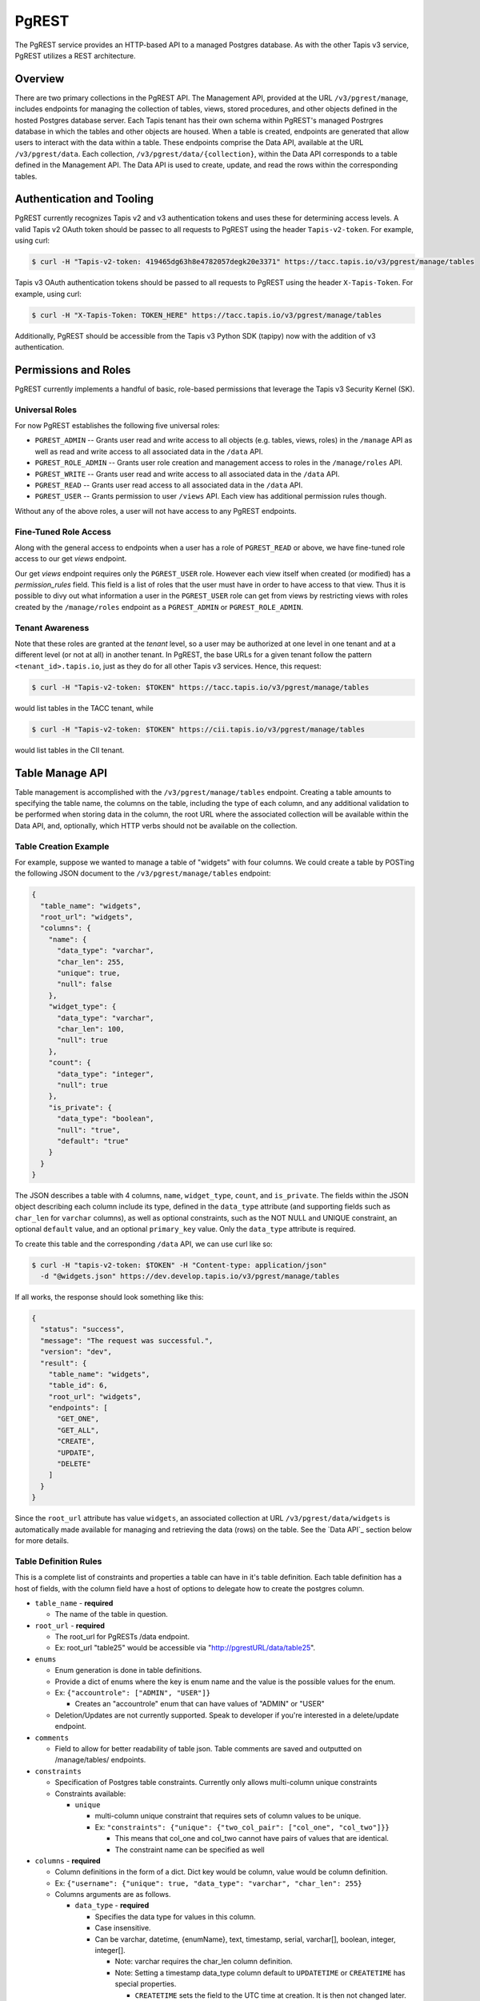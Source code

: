 .. _pgrest

======
PgREST
======

The PgREST service provides an HTTP-based API to a managed Postgres database. As with the other Tapis v3 service, PgREST
utilizes a REST architecture.


Overview
========

There are two primary collections in the PgREST API. The Management API, provided at the URL ``/v3/pgrest/manage``,
includes endpoints for managing the collection of tables, views, stored procedures, and other objects defined in the
hosted Postgres database server. Each Tapis tenant has their own schema within PgREST's managed Postrgres database
in which the tables and other objects are housed. When a table is created, endpoints are generated that allow users
to interact with the data within a table. These endpoints comprise the Data API, available at the URL ``/v3/pgrest/data``.
Each collection, ``/v3/pgrest/data/{collection}``, within the Data API corresponds to a table defined in the Management
API. The Data API is used to create, update, and read the rows within the corresponding tables.


Authentication and Tooling
==========================
PgREST currently recognizes Tapis v2 and v3 authentication tokens and uses these for determining access levels. 
A valid Tapis v2 OAuth token should be passec to all requests to PgREST using the header ``Tapis-v2-token``.
For example, using curl:

.. code-block:: bash

  $ curl -H "Tapis-v2-token: 419465dg63h8e4782057degk20e3371" https://tacc.tapis.io/v3/pgrest/manage/tables

Tapis v3 OAuth authentication tokens should be passed to all requests to PgREST using the header ``X-Tapis-Token``.
For example, using curl:

.. code-block:: bash

  $ curl -H "X-Tapis-Token: TOKEN_HERE" https://tacc.tapis.io/v3/pgrest/manage/tables

Additionally, PgREST should be accessible from the Tapis v3 Python SDK (tapipy) now with the addition of v3 authentication.


Permissions and Roles
=====================
PgREST currently implements a handful of basic, role-based permissions that leverage the Tapis v3 Security Kernel (SK).


Universal Roles
---------------
For now PgREST establishes the following five universal roles:

* ``PGREST_ADMIN`` -- Grants user read and write access to all objects (e.g. tables, views, roles) in the
  ``/manage`` API as well as read and write access to all associated data in the ``/data`` API.
* ``PGREST_ROLE_ADMIN`` -- Grants user role creation and management access to roles in the ``/manage/roles`` API.
* ``PGREST_WRITE`` -- Grants user read and write access to all associated data in the ``/data`` API.
* ``PGREST_READ`` -- Grants user read access to all associated data in the ``/data`` API.
* ``PGREST_USER`` -- Grants permission to user ``/views`` API. Each view has additional permission rules though.

Without any of the above roles, a user will not have access to any PgREST endpoints.


Fine-Tuned Role Access
----------------------

Along with the general access to endpoints when a user has a role of ``PGREST_READ`` or above, we have fine-tuned role
access to our get `views` endpoint.

Our get `views` endpoint requires only the ``PGREST_USER`` role. However each view itself when created (or modified) has a
`permission_rules` field. This field is a list of roles that the user must have in order to have access to that view. Thus
it is possible to divy out what information a user in the ``PGREST_USER`` role can get from views by restricting views with
roles created by the ``/manage/roles`` endpoint as a ``PGREST_ADMIN`` or ``PGREST_ROLE_ADMIN``.


Tenant Awareness
----------------

Note that these roles are granted at the *tenant* level, so a user may be authorized at one level in one tenant and at a
different level (or not at all) in another tenant. In PgREST, the base URLs for a given tenant follow the pattern
``<tenant_id>.tapis.io``, just as they do for all other Tapis v3 services. Hence, this request:

.. code-block:: bash

  $ curl -H "Tapis-v2-token: $TOKEN" https://tacc.tapis.io/v3/pgrest/manage/tables

would list tables in the TACC tenant, while

.. code-block:: bash

  $ curl -H "Tapis-v2-token: $TOKEN" https://cii.tapis.io/v3/pgrest/manage/tables

would list tables in the CII tenant.


Table Manage API
====================

Table management is accomplished with the ``/v3/pgrest/manage/tables`` endpoint. Creating a table amounts to
specifying the table name, the columns on the table, including the type of each column, and any additional validation
to be performed when storing data in the column, the root URL where the associated collection will be available within
the Data API, and, optionally, which HTTP verbs should not be available on the collection.


Table Creation Example
----------------------

For example, suppose we wanted to manage a table of "widgets" with four columns. We could create a table by POSTing
the following JSON document to the ``/v3/pgrest/manage/tables`` endpoint:

.. code-block:: bash

    {
      "table_name": "widgets",
      "root_url": "widgets",
      "columns": {
        "name": {
          "data_type": "varchar",
          "char_len": 255,
          "unique": true,
          "null": false
        },
        "widget_type": {
          "data_type": "varchar",
          "char_len": 100,
          "null": true
        },
        "count": {
          "data_type": "integer",
          "null": true
        },
        "is_private": {
          "data_type": "boolean",
          "null": "true",
          "default": "true"
        }
      }
    }


The JSON describes a table with 4 columns, ``name``, ``widget_type``, ``count``, and ``is_private``. The fields within
the JSON object describing each column include its type, defined in the ``data_type`` attribute (and supporting
fields such as ``char_len`` for ``varchar`` columns), as well as optional constraints, such as the NOT NULL and
UNIQUE constraint, an optional ``default`` value, and an optional ``primary_key`` value. Only the ``data_type`` attribute is required.

To create this table and the corresponding ``/data`` API, we can use curl like so:

.. code-block:: bash

  $ curl -H "tapis-v2-token: $TOKEN" -H "Content-type: application/json"
    -d "@widgets.json" https://dev.develop.tapis.io/v3/pgrest/manage/tables

If all works, the response should look something like this:

.. code-block:: bash

    {
      "status": "success",
      "message": "The request was successful.",
      "version": "dev",
      "result": {
        "table_name": "widgets",
        "table_id": 6,
        "root_url": "widgets",
        "endpoints": [
          "GET_ONE",
          "GET_ALL",
          "CREATE",
          "UPDATE",
          "DELETE"
        ]
      }
    }


Since the ``root_url`` attribute has value ``widgets``, an associated collection at URL ``/v3/pgrest/data/widgets``
is automatically made available for managing and retrieving the data (rows) on the table. See the `Data API`_ section
below for more details.


Table Definition Rules
----------------------

This is a complete list of constraints and properties a table can have in it's table definition. Each table definition has a host of
fields, with the column field have a host of options to delegate how to create the postgres column.

* ``table_name`` - **required**

  * The name of the table in question.
  
* ``root_url`` - **required**
  
  * The root_url for PgRESTs /data endpoint.
  * Ex: root_url "table25" would be accessible via "http://pgrestURL/data/table25".
  
* ``enums``

  * Enum generation is done in table definitions.
  * Provide a dict of enums where the key is enum name and the value is the possible values for the enum.
  * Ex: ``{"accountrole": ["ADMIN", "USER"]}``

    * Creates an "accountrole" enum that can have values of "ADMIN" or "USER"

  * Deletion/Updates are not currently supported. Speak to developer if you're interested in a delete/update endpoint.
  
* ``comments``
  
  * Field to allow for better readability of table json. Table comments are saved and outputted on /manage/tables/ endpoints.
  
* ``constraints``
  
  * Specification of Postgres table constraints. Currently only allows multi-column unique constraints
  * Constraints available:
  
    * ``unique``
  
      * multi-column unique constraint that requires sets of column values to be unique.
      * Ex: ``"constraints": {"unique": {"two_col_pair": ["col_one", "col_two"]}}``

        * This means that col_one and col_two cannot have pairs of values that are identical.
        * The constraint name can be specified as well

* ``columns`` - **required**

  * Column definitions in the form of a dict. Dict key would be column, value would be column definition.
  * Ex: ``{"username": {"unique": true, "data_type": "varchar", "char_len": 255}``
  * Columns arguments are as follows.

    * ``data_type`` - **required**
  
      * Specifies the data type for values in this column.
      * Case insensitive.
      * Can be varchar, datetime, {enumName}, text, timestamp, serial, varchar[], boolean, integer, integer[].

        * Note: varchar requires the char_len column definition.
        * Note: Setting a timestamp data_type column default to ``UPDATETIME`` or ``CREATETIME`` has special properties.

          * ``CREATETIME`` sets the field to the UTC time at creation. It is then not changed later.
          * ``UPDATETIME`` sets the filed to the UTC time at creation. It is updated to the update time when it is updated.

      * Serial Data type

        * Not actually a serial data type. On the postgres side this is ``INTEGER GENERATED BY DEFAULT AS IDENTITY (START WITH {serial_start} INCREMENT BY {serial_increment})``
        * This is to get around the fact that the serial data type isn't that well received by Postgres
        * This also means that users can specify ``serial_start`` and ``serial_increment`` to adjust how it works.

    * ``char_len`` 

      * Additional argument for varchar data_types. Required to set max value size.
      * Can be any value from 1 to 255.

    * ``serial_start``

      * Additional argument for serial data_types. Defaults to 1.
      * Integer that specifies the start of a SQL sequence.

    * ``serial_increment``
    
      * Additional argument for serial data_types. Defaults to 1.
      * Integer that specifies the increment to use for serial data_types. Integer.

    * ``unique``

      * Determines whether or not each value in this column is unique.
      * Can be true or false.

    * ``null``

      * States whether or not a value can be "null".
      * Can be true or false.

    * ``comments``

      * Field to allow for better readability of table and column json. Column comments are not saved or used. They are for json readability only.

    * ``default``

      * Sets default value for column to fallback on if no value is given.
      * Case insensitive.
      * Must follow the data_type for the column.
      * Note: Setting a timestamp data_type column default to ``UPDATETIME`` or ``CREATETIME`` has special properties.

        * ``CREATETIME`` sets the field to the UTC time at creation. It is then not changed later.
        * ``UPDATETIME`` sets the filed to the UTC time at creation. It is updated to the update time when it is updated.

    * ``primary_key``

      * Specifies primary_key for the table.
      * This can only be used for one column in the table.
      * This primary_key column will be the value users can use to get a row in the table, ``/v3/pgrest/data/my_pk``.
      * If this is not specified in a table, primary_key defaults to "{table_name}_id".
        * Note that this default cannot be modified and is of data_type=serial.

    * ``foreign_key``

      * Weather or not this key should reference a key in another table, a "foreign key".
      * Can be true or false.
      * If foreign_key is set to true, columns arguments ``reference_table``, ``reference_column``, and ``on_delete`` must also be set.

        * ``reference_table``

          * Only needed in the case that foreign_key is set to true.
          * Specifies the foreign table that the foreign_key is in.
          * Can be set to the table_name of any table.

        * ``reference_column``

          * Only needed in the case that foreign_key is set to true.
          * Specifies the foreign column that the foreign_key is in.
          * Can be set to the key for any column in the reference_table.

        * ``on_event``

          * Only needed in the case that foreign_key is set to true.
          * Case insensitive.          
          * Specifies the event strategy when referencing a foreign key.
          * Can be set to an event of ``ON DELETE`` or ``ON UPDATE``, if the key gets deleted or updated, the ``event_action`` will be completed by postgres
          
            * ``ON DELETE`` Sets off event_action if reference is deleted.
            * ``ON UPDATE`` Sets off event_action if reference is updated.

        * ``event_action``

          * Only needed in the case that foreign_key is set to true.
          * Case insensitive.
          * Specifies the event action to complete when a reference gets the ``on_event`` event.
          
            * ``CASCADE`` deletes or updates this column when ``on_event`` occurs to reference.
            * ``SET NULL`` set this column to null when ``on_event`` occurs to reference.
            * ``SET DEFAULT`` set this column to column default when ``on_event`` occurs to reference.
            * ``RESTRICT`` prevents deletion/update of a row when ``on_event`` occurs to reference.
            * ``NO ACTION`` does nothing, raises error when referenced, when ``on_event`` occurs to reference.



Retrieving Table Descriptions
-----------------------------

You can list all tables you have access to by making a GET request to ``/v3/pgrest/manage/tables``. For example

.. code-block:: bash

  $ curl -H "tapis-v2-token: $tok" https://dev.tapis.io/v3/pgrest/manage/tables

returns a result like

.. code-block:: bash

    [
       {
          "table_name": "initial_table",
          "table_id": 3,
          "root_url": "init",
          "tenant": "dev",
          "endpoints": [
            "GET_ONE",
            "GET_ALL",
            "CREATE",
            "UPDATE",
            "DELETE"
          ],
          "tenant_id": "dev"
        },
        {
          "table_name": "widgets",
          "table_id": 6,
          "root_url": "widgets",
          "tenant": "dev",
          "endpoints": [
            "GET_ONE",
            "GET_ALL",
            "CREATE",
            "UPDATE",
            "DELETE"
          ],
          "tenant_id": "dev"
        }
    ]

We can also retrieve a single table by ``id``. For example

.. code-block:: bash

  $ curl -H "tapis-v2-token: $tok" https://dev.tapis.io/v3/pgrest/manage/tables/6

    {
        "table_name": "widgets",
        "table_id": 6,
        "root_url": "widgets",
        "endpoints": [
          "GET_ONE",
          "GET_ALL",
          "CREATE",
          "UPDATE",
          "DELETE"
        ],
        "tenant_id": "dev"
    }

We can also pass ``details=true`` query parameter to see the column definitions and validation schema for a particular
table. This can be useful to understand exactly what's happening. The call would be as follows:

.. code-block:: bash

    $ curl -H "tapis-v2-token: $tok" https://dev.tapis.io/v3/pgrest/manage/tables/6?details=true


Example of Complex Table
------------------------

The following is a working complex table definition using all parameters for user reference.

.. code-block:: bash

  {
    "table_name": "UserProfile",
    "root_url": "user-profile",
    "delete": false,
    "enums": {"accountrole": ["ADMIN",
                              "USER",
                              "GUEST"]},
    "comments": "This is the user profile table that keeps track of user profiles and data",
    "constraints": {"unique": {"unique_first_name_last_name_pair": ["first_name", "last_name"]}},
    "columns": {
      "user_profile_id": {
        "data_type": "serial",
        "serial_start": 1,
        "serial_increment": 1,
        "primary_key": true
      },
      "username": {
        "unique": true,
        "data_type": "varchar",
        "char_len": 255
        "comments": "The username used by *** service"
      },
      "role": {
        "data_type": "accountrole"
      },
      "company": {
        "data_type": "varchar",
        "char_len": 255,
        "foreign_key": true,
        "reference_table": "Companys",
        "reference_column": "company_name",
        "on_event": "ON UPDATE",
        "event_action": "cascade"
      },
      "employee_id": {
        "data_type": "integer",
        "foreign_key": true,
        "reference_table": "Employees",
        "reference_column": "employee_id",
        "on_event": "on delete",
        "event_action": "RESTRICT"
      }
      "first_name": {
        "null": true,
        "data_type": "varchar",
        "char_len": 255
      },
      "last_name": { 
        "null": true,
        "data_type": "varchar",
        "char_len": 255
      },
      "created_at": {
        "data_type": "timestamp",
        "default": "CREATETIME"
      },
      "last_updated_at": {
        "data_type": "timestamp",
        "default": "UPDATETIME"
      }
    }
  }

Editing tables
--------------

Tenant admins are able to modify tables with a few select operations by making a PUT request to
``/v3/pgrest/manage/tables/{table_id}``. This feature is only available to admins, please contact a
service admin in order to see if you qualify for the role.

.. Important::
   Support for editing tables for tenant admins was added in version 1.1.0.

This PUT endpoint effectively uses ``ALTER TABLE`` commands with postgres and also updates the Django
database backend to match these changes. Due to the complexity in this workflow, admins are only allowed
a fixed set of operations to use. Additionally, only one operation is allowed to take place per PUT
request. For example, admins can not edit a table's name, and drop a column in the same request.

The endpoint's error messages are generally verbose, so errors should be pointed out poignantly. A
list of all PUT operations available and examples is as follows:


* ``root_url``

  * Operation to change the root_url currently associated with the table.
  * Ex. Change table with root_url ``all_people`` to ``some_people``.

    * Payload is ``{"root_url": "some_people"}``
  
* ``table_name``
  
  * Operation to change the table_name currently associated with the table.
  * Ex: Change table with table_name ``all_people`` to ``some_people``.

    * Payload is ``{"table_name": "some_people"}``

* ``comments``
  
  * Operation to change the comments currently associated with the table (Overwrites existing).
  * Ex: Adding "This column is not case-sensitive" comment to table with table_id ``84``.

    * Payload is ``{"comments": "This column is not case-sensitive"}``

* ``endpoints``

  * Operation to change the endpoints a table currently has available.
  * Endpoints available are "ALL" (alias to set all endpoints to available), "NONE" (alias to set no endpoints), "GET_ALL", "GET_ONE", "CREATE", "UPDATE", and "DELETE".
  * Ex: Changing table so all endpoints are available.

    * Payload is ``{"endpoints": ["ALL"]}``
  
* ``column_type``
  
  * Operation to change the column_type of a particular column in table.
  * column_types available are "varchar", "boolean", "integer", "text", "timestamp", "serial", and "datetime".
  * Ex: Changing column ``names`` from type ``integer`` to ``varchar``.

    * Payload is ``{"column_type": "names, varchar"}``
  
* ``add_column``

  * Operation to add a column to a table.
  * Uses the same column definition formatting as when creating a table. All data types and parameters apply.
  * Ex: Adding column ``names``.

    * Payload is ``{"add_column": {"names": {"data_type": "varchar", "char_len": 255, "comments": "first name"}}``

* ``drop_column``

  * Operation to drop a column in a table (Not reversible).
  * Ex: Dropping column ``useless_archive_column``.

    * Payload is ``{"drop_column": "useless_archive_column"}``
  
* ``drop_default``
  
  * Operation to drop a default currently set on a column in a table.
  * Ex: Dropping default for column ``i_no_longer_need_a_default``.

    * Payload is ``{"drop_default": "i_no_longer_need_a_default"}``
  
* ``set_default``
  
  * Operation to set a new default on a column in a table.
  * Ex: Setting default on column ``names`` to ``no_name``.

    * Payload is ``{"set_default": "names,no_name"}``


For example, to change the table_name of table with table_id ``3`` to ``my_new_name``:

.. code-block:: bash

  $ curl -H "tapis-v2-token: $tok" \
         -H "Content-type: application/json" \
         -d "{'table_name': 'my_new_name'}" \
         https://dev.tapis.io/v3/pgrest/manage/tables/3

For example, to change the column_type of column ``names`` from ``integer`` to ``varchar`` in the same table:

.. code-block:: bash

  $ curl -H "tapis-v2-token: $tok" \
         -H "Content-type: application/json" \
         -d "{'column_type': 'names, varchar'}" \
         https://dev.tapis.io/v3/pgrest/manage/tables/3

For example, to change the endpoints of table ``3`` to only ``CREATE`` and ``DELETE``:

.. code-block:: bash

  $ curl -H "tapis-v2-token: $tok" \
         -H "Content-type: application/json" \
         -d "{'endpoints': \'['CREATE', 'DELETE']\'}" \
         https://dev.tapis.io/v3/pgrest/manage/tables/3

All operations will result in either a verbose error message from the API regarding issues,
the postgres error message returned to the API in cases of a postgres error, or a
``Table put successfully`` message.




Table User API
==============

The Data API provides endpoints for managing and retrieving data (rows) stored on tables defined through the Management
API. For each table defined through the Management API, there is a corresponding endpoint within the Data API with URL
``/v3/pgrest/data/{root_url}``, where ``{root_url}`` is the associated attribute on the table.

Continuing with our widgets table from above, the associated endpoint within the Data API would have URL
``/v3/pgrest/data/widgets`` because the ``root_url`` property of the widgets table was defined to be ``widgets``.
Moreover, all 5 default endpoints on the ``widgets`` collection are available (none were explicitly restricted when
registering the table). The endpoints within the ``widgets`` can be described as follows:

+-----+------+-----+--------+-----------------------------------------------+---------------------------------+
| GET | POST | PUT | DELETE | Endpoint                                      |  Description                    |
+=====+======+=====+========+===============================================+=================================+
|  X  |  X   |  X  |        | /v3/pgrest/data/widgets                       | List/create widgets; bulk update|
|     |      |     |        |                                               | multiple widgets.               |
+-----+------+-----+--------+-----------------------------------------------+---------------------------------+
|  X  |      |  X  |   X    | /v3/pgrest/data/widgets/{id}                  | Get/update/delete a widget by   |
|     |      |     |        |                                               | id.                             |
+-----+------+-----+--------+-----------------------------------------------+---------------------------------+

Note that the ``id`` column is used for referencing a specific row. Currently, PgREST generates this column
automatically for each table and calls it `{table_name}_id`. It is a sql serial data type. To override this
generic ``id`` column, you may assign a key of your choice the ``primary_key`` constraint. We'll then use the
values in this field to get a specified rows. ``primary_key`` columns, must be integers or varchars which are
not null and unique.

Additionally, to find the ``id`` to use for your row, the data endpoints return a ``_pkid`` field in the results
for each row for ease of use. ``_pkid`` is not currently kept in the database, but is added to the result object
between retrieving the database result and returning the result to the user. As such, ``where`` queries will NOT
work on the ``_pkid`` field.


Creating a Row
--------------

Sending a POST request to the ``/v3/pgrest/data/{root_url}`` URL will create a new row on the corresponding table. The
POST message body should be a JSON document providing values for each of the columns inside a single ``data`` object.
The values will first be validated with the json schema generated from the columns data sent in on table creation. This
will enforce data types, max lengths, and required fields. The row is then added to the table using pure SQL format
and is fully ATOMIC.

For example, the following JSON body could be used to create a new row on the widgets example table:

new_row.json:

.. code-block:: bash

    {
        "data": {
          "name": "example-widget",
          "widget_type": "gear",
          "count": 0,
          "is_private": false
        }
    }

The following curl command would create a row defined by the JSON document above

.. code-block:: bash

  $ curl -H "tapis-v2-token: $TOKEN" -H "Content-type: application/json" -d "@new_row.json" https://<tenant>.tapis.io/v3/pgrest/data/widgets

if all goes well, the response should look like

.. code-block:: bash

    {
      "status": "success",
      "message": "The request was successful.",
      "version": "dev",
      "result": [
        {
          "widgets_id": 1,
          "name": "example-widget",
          "widget_type": "gear",
          "count": 0,
          "is_private": false
        }
      ]
    }

Note that an ``id`` of ``1`` was generated for the new record.


Updating a Row
--------------

Sending a PUT request to the ``/v3/pgrest/data/{root_url}/{id}`` URL will update an existing row on the corresponding
table. The request message body should be a JSON document providing the columns to be updates and the new values. For
example, the following would update the ``example-widget`` created above:

update_row.json

.. code-block:: bash

    {
      "data": {
        "count": 1
      }
    }

The following curl command would update the ``example-widget`` row (with ``id`` of ``i``) using the JSON document above

.. code-block:: bash

  $ curl -H "tapis-v2-token: $TOKEN" -H "Content-type: application/json" -d "@update_row.json" https://<tenant>.tapis.io/v3/pgrest/data/widgets/1

Note that since only the ``count`` field is provided in the PUT request body, that is the only column that will be
modified.


Updating Multiple Rows
----------------------

Update multiple rows with a single HTTP request is possible using a ``where`` filter (for more details, see the section
`Where Stanzas`_ below), provided in the PUT request
body. For example, we could update the ``count`` column on all rows with a negative count to 0 using the following

update_rows.json

.. code-block:: bash

    {
        "count": 0,
        "where": {
            "count": {
                "operator": "<",
                "value": 0
            }
        }
    }

This update_rows.json would be used in a PUT request to the root ``widgets`` collection, as follows:

.. code-block:: bash

  $ curl -H "tapis-v2-token: $TOKEN" -H "Content-type: application/json" -d "@update_rows.json" https://<tenant>.tapis.io/v3/pgrest/data/widgets


Where Stanzas
-------------

In PgREST, ``where`` stanzas are used in various endpoints throughout the API to filter the collection of results (i.e.
rows) that an action (such as retrieving or updating) is applied to. The ``where`` stanza should be a JSON object with
each key being the name of a column on the table and the value under each key being a JSON object with two properties:

  * ``operator`` -- a valid operator for the comparison. See the `Valid Operators`_ table below.
  * ``value`` -- the value to compare the row's column to (using the operator).

Naturally, the type (string, integer, boolean, etc.) of the ``value`` property should correspond to the type of the
column specified by the key. Note that multiple keys corresponding to the same column or different columns can be
included in a single ``where`` stanza. For example, the following where stanza would pick out rows whose ``count``
was between ``0`` and ``100`` and whose ``is_private`` property was ``true``:

.. code-block:: bash

    {
        "where": {
            "count": {
                "operator": ">",
                "value": 0
            },
            "count": {
                "operator": "<",
                "value": 100
            },
            "is_private": {
                "operator": "=",
                "value": true
            }
    }


Valid Operators
---------------

PgREST recognizes the following operators for use in ``where`` stanzas.

+-----------+---------------------+---------------------------------+
| Operator  | Postgres Equivalent | Description                     |
+===========+=====================+=================================+
|    <      |         <           |  Less than                      |
+-----------+---------------------+---------------------------------+
|    >      |         >           |  Greater than                   |
+-----------+---------------------+---------------------------------+
|    =      |         =           |  Equal                          |
+-----------+---------------------+---------------------------------+
|  ...      |        ...          |  ...                            |
+-----------+---------------------+---------------------------------+

*Todo... Full table coming soon*


Retrieving Rows
---------------

To retrieve data from the ``/data`` API, make an HTTP GET request to the associated URL; an HTTP GET to
``/v3/pgrest/data/{root_url}`` will retrieve all rows on the associated table, while an HTTP GET to
``/v3/pgrest/data/{root_url}/{id}`` will retrieve the individual row.

For example,

.. code-block:: bash

  $ curl -H "tapis-v2-token: $TOKEN" https://dev.tapis.io/v3/pgrest/data/init

retrieves all rows of the table "init":

.. code-block:: bash

    [
      {
        "_pkid": 1,
        "initial_table_id": 1,
        "col_one": "col 1 value",
        "col_two": 3,
        "col_three": 8,
        "col_four": false,
        "col_five": null
      },
      {
        "_pkid": 2,
        "initial_table_id": 2,
        "col_one": "val",
        "col_two": 5,
        "col_three": 9,
        "col_four": true,
        "col_five": "hi there"
      },
      {
        "_pkid": 3,
        "initial_table_id": 3,
        "col_one": "value",
        "col_two": 7,
        "col_three": 9,
        "col_four": true,
        "col_five": "hi there again"
      }
    ]

while the following curl:

.. code-block:: bash

  $ curl -H "tapis-v2-token: $TOKEN" https://dev.tapis.io/v3/pgrest/data/init/3

retrieves just the row with id "3":

.. code-block:: bash

      {
        "_pkid": 3,
        "initial_table_id": 3,
        "col_one": "value",
        "col_two": 7,
        "col_three": 9,
        "col_four": true,
        "col_five": "hi there again"
      }

We can also search for specific rows using a ``where`` query parameter appended to the ``/v3/pgrest/data/{root_url}``
endpoint. The ``where`` query parameter takes the form ``where_<column>=<value>``. For instance with the above example,
we can search for all records where "col_four" equals ``true`` with the following:

.. code-block:: bash

  $ curl -H "tapis-v2-token: $TOKEN" https://dev.tapis.io/v3/pgrest/data/init?where_col_four=true

    [
      {
        "_pkid": 2,
        "initial_table_id": 2,
        "col_one": "val",
        "col_two": 5,
        "col_three": 9,
        "col_four": true,
        "col_five": "hi there"
      },
      {
        "_pkid": 3,
        "initial_table_id": 3,
        "col_one": "value",
        "col_two": 7,
        "col_three": 9,
        "col_four": true,
        "col_five": "hi there again"
      }
    ]

and similarly, we can search for records where "col_four" equals ``false``

.. code-block:: bash

  $ curl -H "tapis-v2-token: $TOKEN" https://dev.tapis.io/v3/pgrest/data/init?where_col_four=false

    [
      {
        "_pkid": 1,
        "initial_table_id": 1,
        "col_one": "col 1 value",
        "col_two": 3,
        "col_three": 8,
        "col_four": false,
        "col_five": null
      }
    ]

Note that the result is always a JSON list, even when one or zero records are returned:

.. code-block:: bash

  $ curl -H "tapis-v2-token: $TOKEN" https://dev.tapis.io/v3/pgrest/data/init?where_col_two=2



Retrieving rows with search parameters
--------------------------------------

PgREST allows users to retrieve table rows from either the ``/data`` endpoint or the ``/view`` endpoint
using search parameters follow the Tapis V3 search specification. All search operations available and
examples are detailed below.

.. Important::

  Support of retrieving rows with search parameters is available in version 1.1.0. Previous implementation
  disregarded due to being out of date with Tapis V3 search specifications.

+-----------+---------------------+-----------------------+
| Operator  | Postgres Equivalent | Description           |
+-----------+---------------------+-----------------------+
| .eq       | =                   | Equal                 |
+-----------+---------------------+-----------------------+
| .neq      | !=                  | Not equal             |
+-----------+---------------------+-----------------------+
| .lt       | <                   | Less than             |
+-----------+---------------------+-----------------------+
| .lte      | <=                  | Less than or equal    |
+-----------+---------------------+-----------------------+
| .gt       | >                   | Greater than          |
+-----------+---------------------+-----------------------+
| .gte      | >=                  | Greater than or equal |
+-----------+---------------------+-----------------------+
| .in       | IN                  | In set of             |
+-----------+---------------------+-----------------------+
| .nin      | NOT IN              | Not in set of         |
+-----------+---------------------+-----------------------+
| .like     | LIKE                | Like value            |
+-----------+---------------------+-----------------------+
| .nlike    | NOT LIKE            | Not like value        |
+-----------+---------------------+-----------------------+
| .between  | BETWEEN             | Between set           |
+-----------+---------------------+-----------------------+
| .nbetween | NOT BETWEEN         | Not between set       |
+-----------+---------------------+-----------------------+


These operators are used in an endpoint's query parameters. For example if I had a table with root_url
``my_table`` and I wanted to get all rows with column ``age`` greater than ``15`` I could do the following:

.. code-block:: bash

  $ curl -H "tapis-v2-token: $TOKEN" \
    https://tapis.io/v3/pgrest/data/my_table?age.gt=15


Another example using .between this time would be finding all rows with column ``age`` between ``18-30``:

.. code-block:: bash

  $ curl -H "tapis-v2-token: $TOKEN" \
    https://tapis.io/v3/pgrest/data/my_table?age.between=18,30


If you only wanted all rows with column ``age`` that match ``20``, ``30``, or ``40``:

.. code-block:: bash

  $ curl -H "tapis-v2-token: $TOKEN" \
    https://tapis.io/v3/pgrest/data/my_table?age.in=20,30,40



Views Manage API
====================

Views allow admins to create postgres views to cordone off data from users and give users exactly what they need.
These views allow for permission_rules which cross reference a users roles, if a user has all roles in the
permission_rules they have access to view the view.

Admins are able to create views with a post to the ``/v3/pgrest/manage/views`` endpoint. A get to ``/v3/pgrest/manage/views``
returns information regarding the views.


View Definition Rules
---------------------

A post to the ``/v3/pgrest/manage/views`` endpoint to create a view expects a json formatted view definition. Each view
definition can have the following rules.

* ``view_name`` - **required**
  
  * The name of the view in question.

* ``root_url`` - **required**

  * The root_url for PgRESTs /views endpoint.
  * Ex: root_url "view25" would be accessible via "http://pgrestURL/views/table25".

* ``select_query`` - **required**

  * Query to select from the table specified with from_table

* ``from_table`` - **required**

  * Table to read data from

* ``where_query``

  * Optional field that allows you to specify a postgres where clause for the view

* ``comments``

  * Field to allow for better readability of view json. Table comments are saved and outputted on ``/v3/pgrest/manage/views/ endpoints.

* ``permission_rules``

  * List of roles required to view this view.
  * If nothing is given, view is open to all.

* ``raw_sql`` - **admins only**
  * To allow for better use of postgres's feacilities there is a raw_sql view creation parameter.
  * To use this parameter you must be an admin (talk to service admins)
  * When using this paramter, select_query, where_query, and from_table are no longer allowed, other parameters are fine.
  * The query follows ``CREATE OR REPLACE VIEW {tenant}.{view_name} {raw_sql}`` format.
  * Example data body:
    * {"view_name": "my_new_test_view",
       "raw_sql": "AS SELECT * FROM tenant.my_table WHERE col_name >= 600;",
       "comments": "An example of creating my_new_test_view."}


View Creation Example
---------------------

.. code-block:: bash

  # new_view.json
  {'view_name': 'test_view', 
   'root_url': 'just_a_cool_url',
   'select_query': '*',
   'from_table': 'initial_table_2',
   'where_query': 'col_one >= 90',
   'permission_rules': ['lab_6_admin', 'cii_rep'],
   'comments': 'This is a cool test_view to view all of
                initial_table_2. Only users with the
                lab_6_admin and cii_rep role can view this.'}

The following code block would then be able to create the new view.

.. code-block:: bash

  $ curl -H "tapis-v2-token: $TOKEN" -H "Content-type: application/json" \
    -d "@new_view.json" https://<tenant>.tapis.io/v3/pgrest/manage/views

If you then wanted to get information about the view, but not the result of the view itself, you can make a call to the
``/v3/pgrest/manage/views/just_a_cool_url`` endpoint.

.. code-block:: bash

  $ curl -H "tapis-v2-token: $TOKEN" \
    https://<tenant>.tapis.io/v3/pgrest/manage/views/just_a_cool_url


Views User API
=========

Users have no way to change views or to modify anything dealing with them, but they are able to get views that they have
sufficient permissions to view. The ``/v3/pgrest/views/{view_id}`` requires the user to have at least a PGREST_USER role,
this is to force all users to be in some way identified or managed. The PGREST_USER role grants no permissions except the
permission to call a get on the ``/v3/pgrest/views/{view_id}`` endpoint. This means that admins can assume PGREST_USER users
can only view `views` in which the user satisfies the permissions declared in a `views` ``permission_rules``. This gives
admins fine-tuned controls on postgres data by using solely views.

Users can make a get to ``/v3/pgrest/views/{view_id}`` with the following curl.

.. code-block:: bash

  $ curl -H "tapis-v2-token: $TOKEN" \
    https://<tenant>.tapis.io/v3/pgrest/views/just_a_cool_url

Retrieving rows with search parameters
--------------------------------------

PgREST allows users to retrieve table rows from either the ``/data`` endpoint or the ``/view`` endpoint
using search parameters follow the Tapis V3 search specification. All search operations available and
examples are detailed below.

.. Important::

  Support of retrieving rows with search parameters is available in version 1.1.0. Previous implementation
  disregarded due to being out of date with Tapis V3 search specifications.

+-----------+---------------------+-----------------------+
| Operator  | Postgres Equivalent | Description           |
+-----------+---------------------+-----------------------+
| .eq       | =                   | Equal                 |
+-----------+---------------------+-----------------------+
| .neq      | !=                  | Not equal             |
+-----------+---------------------+-----------------------+
| .lt       | <                   | Less than             |
+-----------+---------------------+-----------------------+
| .lte      | <=                  | Less than or equal    |
+-----------+---------------------+-----------------------+
| .gt       | >                   | Greater than          |
+-----------+---------------------+-----------------------+
| .gte      | >=                  | Greater than or equal |
+-----------+---------------------+-----------------------+
| .in       | IN                  | In set of             |
+-----------+---------------------+-----------------------+
| .nin      | NOT IN              | Not in set of         |
+-----------+---------------------+-----------------------+
| .like     | LIKE                | Like value            |
+-----------+---------------------+-----------------------+
| .nlike    | NOT LIKE            | Not like value        |
+-----------+---------------------+-----------------------+
| .between  | BETWEEN             | Between set           |
+-----------+---------------------+-----------------------+
| .nbetween | NOT BETWEEN         | Not between set       |
+-----------+---------------------+-----------------------+


These operators are used in an endpoint's query parameters. For example if I had a view with root_url
``my_view`` and I wanted to get all rows with column ``age`` greater than ``15`` I could do the following:

.. code-block:: bash

  $ curl -H "tapis-v2-token: $TOKEN" \
    https://tapis.io/v3/pgrest/views/my_view?age.gt=15


Another example using .between this time would be finding all rows with column ``age`` between ``18-30``:

.. code-block:: bash

  $ curl -H "tapis-v2-token: $TOKEN" \
    https://tapis.io/v3/pgrest/views/my_view?age.between=18,30


If you only wanted all rows with column ``age`` that match ``20``, ``30``, or ``40``:

.. code-block:: bash

  $ curl -H "tapis-v2-token: $TOKEN" \
    https://tapis.io/v3/pgrest/views/my_view?age.in=20,30,40



Role Manage API
===================

Role management is solely allowed for users in the PGREST_ROLE_ADMIN role, or PGREST_ADMIN. These endpoints allow users to
create, grant, and revoke SK roles to users to match `view` ``permission_rules``. Modifiable roles all must start with 
``PGREST_``, this ensures users can't change roles that might matter to other services. Along with that, users cannot manage
the ``PGREST_ADMIN``, ``PGREST_ROLE_ADMIN``, ``PGREST_WRITE``, or ``PGREST_READ`` roles. This might be changed, but for now,
contact an admin to be given these roles. Note, users can grant or revoke the ``PGREST_USER`` role, so that role_admins can
manage who can see views without unnecessary intervention.

Users have no access to these endpoints or anything regarding roles. 

Role Creation
-------------

To create a new role users make a post to ``/v3/pgrest/roles/`` with a body such as:

.. code-block:: bash

  # new_role.json
  {"role_name": "PGREST_My_New_Role", "description": "A new role!"}

The post would then be as follows:

.. code-block:: bash

  $ curl -H "tapis-v2-token: $TOKEN" -H "Content-type: application/json" \
    -d "@new_role.json" https://<tenant>.tapis.io/v3/pgrest/roles

This would result in the creation of the ``PGREST_My_New_Role`` role.

Role Creation Definition
^^^^^^^^^^^^^^^^^^^^^^^^

* ``role_name`` - **required**
  
  * Name of the role to create, must start with ``PGREST_``. 

* ``description`` - **required**

  * A description of the role to be used for future reference in SK.


Role Management
---------------

To grant or revoke a role to a specific username, users can make a post to ``/v3/pgrest/roles/{role_name}`` with a body such as:

.. code-block:: bash

  # grant_role.json
  {"method": "grant", "username": "user3234"}

The post would then be as follows:

.. code-block:: bash

  $ curl -H "tapis-v2-token: $TOKEN" -H "Content-type: application/json" \
    -d "@grant_role.json" https://<tenant>.tapis.io/v3/pgrest/roles/PGREST_My_New_Role

This would result in the user, ``user3234`` being granted the role, ``PGREST_My_New_Role``.

Role Management Parameters
^^^^^^^^^^^^^^^^^^^^^^^^^^

* ``method`` - **required**
  
  * String of either "grant" or "revoke", specifying whether to revoke or grant the role to a user.

* ``username`` - **required**

  * Username to grant role to, or to revoke role from.



Stored Procedures
=================

*Coming soon*


API Reference
=================

+-----+------+-----+-----+-------------------------------------------+-------------------------------------------------------+
| GET | POST | PUT | DEL | Endpoint                                  | Description                                           |
+=====+======+=====+=====+===========================================+=======================================================+
|  X  |  X   |     |     | /v3/pgrest/manage/tables                  | Get/Create tables for the tenant.                     |
+-----+------+-----+-----+-------------------------------------------+-------------------------------------------------------+
|  X  |      |  X  |  X  | /v3/pgrest/manage/tables/{table_id}       | Get/Update/Delete a specified table.                  |
+-----+------+-----+-----+-------------------------------------------+-------------------------------------------------------+
|  X  |  X   |  X  |     | /v3/pgrest/data/{table_id}                | Get/Create/Update rows for a specified table.         |
+-----+------+-----+-----+-------------------------------------------+-------------------------------------------------------+
|  X  |      |  X  |  X  | /v3/pgrest/data/{table_id}/{row_id}       | Get/Update/Delete specific row for a specified table. |
+-----+------+-----+-----+-------------------------------------------+-------------------------------------------------------+
|  X  |  X   |     |     | /v3/pgrest/manage/views                   | Get/Create view for the tenant.                       |
+-----+------+-----+-----+-------------------------------------------+-------------------------------------------------------+
|  X  |      |     |  X  | /v3/pgrest/manage/views/{view_id}         | Get/Delete view specified.                            |
+-----+------+-----+-----+-------------------------------------------+-------------------------------------------------------+
|  X  |      |     |     | /v3/pgrest/views/{view_id}                | Get results from view specified.                      |
+-----+------+-----+-----+-------------------------------------------+-------------------------------------------------------+
|  X  |  X   |     |     | /v3/pgrest/manage/roles                   | Get/Create roles in SK for the tenant.                |
+-----+------+-----+-----+-------------------------------------------+-------------------------------------------------------+
|  X  |  X   |     |     | /v3/pgrest/manage/roles/{role_name}       | Get/Manage role specified.                            |
+-----+------+-----+-----+-------------------------------------------+-------------------------------------------------------+
